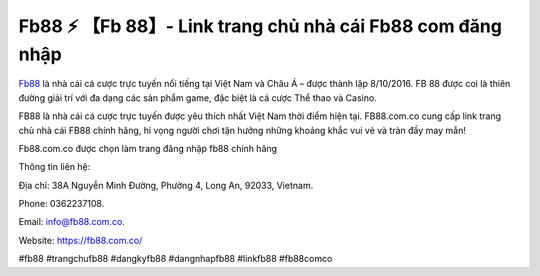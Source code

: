 Fb88 ⚡ 【Fb 88】- Link trang chủ nhà cái Fb88 com đăng nhập
===================================

`Fb88 <https://fb88.com.co/>`_ là nhà cái cá cược trực tuyến nổi tiếng tại Việt Nam và Châu Á – được thành lập 8/10/2016. FB 88 được coi là thiên đường giải trí với đa dạng các sản phẩm game, đặc biệt là cá cược Thể thao và Casino.

FB88 là nhà cái cá cược trực tuyến được yêu thích nhất Việt Nam thời điểm hiện tại. FB88.com.co cung cấp link trang chủ nhà cái FB88 chính hãng, hi vọng người chơi tận hưởng những khoảng khắc vui vẻ và tràn đầy may mắn!

Fb88.com.co được chọn làm trang đăng nhập fb88 chính hãng

Thông tin liên hệ: 

Địa chỉ: 38A Nguyễn Minh Đường, Phường 4, Long An, 92033, Vietnam. 

Phone: 0362237108. 

Email: info@fb88.com.co. 

Website: https://fb88.com.co/ 

#fb88 #trangchufb88 #dangkyfb88 #dangnhapfb88 #linkfb88 #fb88comco
